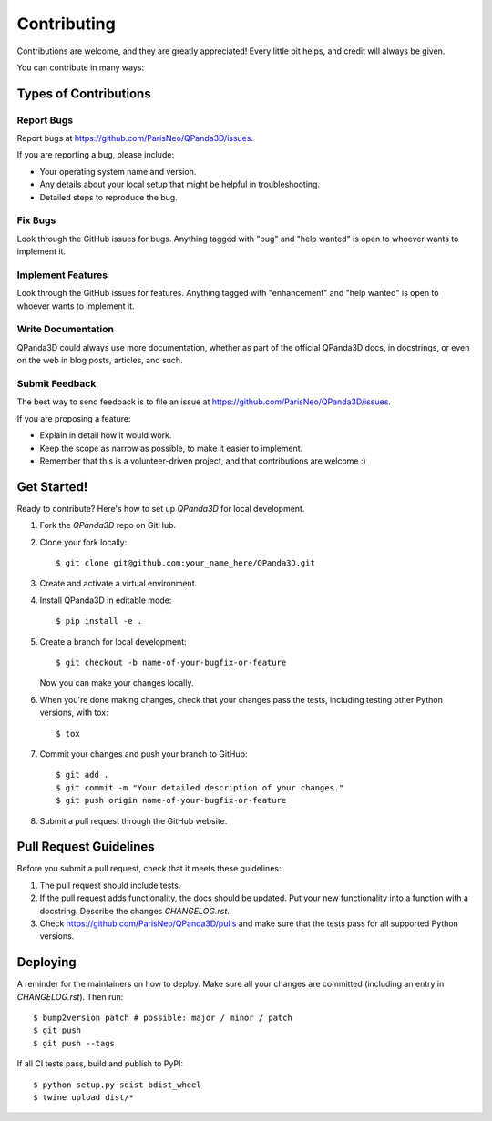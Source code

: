 .. highlight:: shell

============
Contributing
============

Contributions are welcome, and they are greatly appreciated! Every little bit
helps, and credit will always be given.

You can contribute in many ways:

Types of Contributions
----------------------

Report Bugs
~~~~~~~~~~~

Report bugs at https://github.com/ParisNeo/QPanda3D/issues.

If you are reporting a bug, please include:

* Your operating system name and version.
* Any details about your local setup that might be helpful in troubleshooting.
* Detailed steps to reproduce the bug.

Fix Bugs
~~~~~~~~

Look through the GitHub issues for bugs. Anything tagged with "bug" and "help
wanted" is open to whoever wants to implement it.

Implement Features
~~~~~~~~~~~~~~~~~~

Look through the GitHub issues for features. Anything tagged with "enhancement"
and "help wanted" is open to whoever wants to implement it.

Write Documentation
~~~~~~~~~~~~~~~~~~~

QPanda3D could always use more documentation, whether as part of the
official QPanda3D docs, in docstrings, or even on the web in blog posts,
articles, and such.

Submit Feedback
~~~~~~~~~~~~~~~

The best way to send feedback is to file an issue at https://github.com/ParisNeo/QPanda3D/issues.

If you are proposing a feature:

* Explain in detail how it would work.
* Keep the scope as narrow as possible, to make it easier to implement.
* Remember that this is a volunteer-driven project, and that contributions
  are welcome :)

Get Started!
------------

Ready to contribute? Here's how to set up `QPanda3D` for local development.

#. Fork the `QPanda3D` repo on GitHub.
#. Clone your fork locally::

    $ git clone git@github.com:your_name_here/QPanda3D.git

#. Create and activate a virtual environment.
#. Install QPanda3D in editable mode::

    $ pip install -e .

#. Create a branch for local development::

    $ git checkout -b name-of-your-bugfix-or-feature

   Now you can make your changes locally.

#. When you're done making changes, check that your changes pass the
   tests, including testing other Python versions, with tox::

    $ tox

#. Commit your changes and push your branch to GitHub::

    $ git add .
    $ git commit -m "Your detailed description of your changes."
    $ git push origin name-of-your-bugfix-or-feature

#. Submit a pull request through the GitHub website.

Pull Request Guidelines
-----------------------

Before you submit a pull request, check that it meets these guidelines:

1. The pull request should include tests.
2. If the pull request adds functionality, the docs should be updated. Put
   your new functionality into a function with a docstring. Describe the changes
   `CHANGELOG.rst`.
3. Check https://github.com/ParisNeo/QPanda3D/pulls
   and make sure that the tests pass for all supported Python versions.

Deploying
---------

A reminder for the maintainers on how to deploy.
Make sure all your changes are committed (including an entry in `CHANGELOG.rst`).
Then run::

$ bump2version patch # possible: major / minor / patch
$ git push
$ git push --tags

If all CI tests pass, build and publish to PyPI::

$ python setup.py sdist bdist_wheel
$ twine upload dist/*

